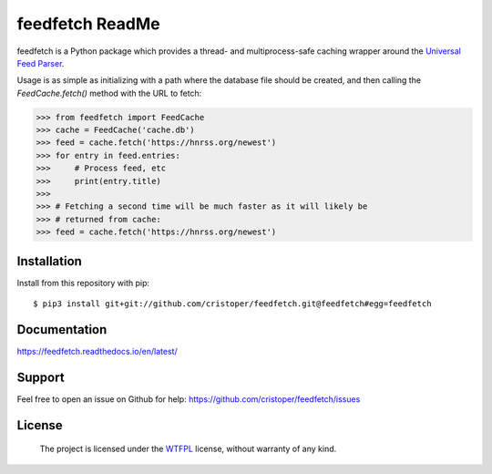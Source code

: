 feedfetch ReadMe
================

feedfetch is a Python package which provides a thread- and multiprocess-safe caching wrapper around the `Universal Feed Parser`_.

Usage is as simple as initializing with a path where the database file should be created, and then calling the `FeedCache.fetch()` method with the URL to fetch:

>>> from feedfetch import FeedCache
>>> cache = FeedCache('cache.db')
>>> feed = cache.fetch('https://hnrss.org/newest')
>>> for entry in feed.entries:
>>>     # Process feed, etc
>>>     print(entry.title)
>>>
>>> # Fetching a second time will be much faster as it will likely be
>>> # returned from cache:
>>> feed = cache.fetch('https://hnrss.org/newest')

.. _Universal Feed Parser: https://pypi.python.org/pypi/feedparser


Installation
------------

Install from this repository with pip::

$ pip3 install git+git://github.com/cristoper/feedfetch.git@feedfetch#egg=feedfetch


Documentation
-------------

https://feedfetch.readthedocs.io/en/latest/

Support
-------

Feel free to open an issue on Github for help: https://github.com/cristoper/feedfetch/issues

License
-------

    The project is licensed under the WTFPL_ license, without warranty of any kind.

.. _WTFPL: http://www.wtfpl.net/about/
